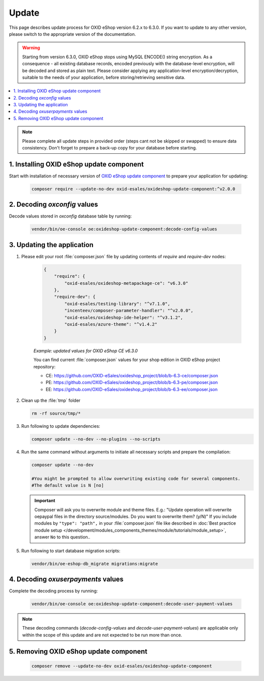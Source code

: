 Update
======

This page describes update process for OXID eShop version 6.2.x to 6.3.0. If you want to update to any other
version, please switch to the appropriate version of the documentation.

.. warning::

    Starting from version 6.3.0, OXID eShop stops using MySQL ENCODE() string encryption. As a consequence - all
    existing database records, encoded previously with the database-level encryption, will be decoded and stored as plain text.
    Please consider applying any application-level encryption/decryption, suitable to the needs of your application,
    before storing/retrieving sensitive data.

.. contents ::
    :local:
    :depth: 1

.. note::
    Please complete all update steps in provided order (steps cant not be skipped or swapped) to ensure data consistency.
    Don't forget to prepare a back-up copy for your database before starting.


1. Installing OXID eShop update component
-----------------------------------------
Start with installation of necessary version of
`OXID eShop update component <https://github.com/OXID-eSales/oxideshop-update-component/tree/b-6.3>`__
to prepare your application for updating:

    .. code:: bash

        composer require --update-no-dev oxid-esales/oxideshop-update-component:^v2.0.0

2. Decoding `oxconfig` values
-----------------------------

Decode values stored in `oxconfig` database table by running:

    .. code:: bash

        vendor/bin/oe-console oe:oxideshop-update-component:decode-config-values

3. Updating the application
---------------------------------------
#. Please edit your root :file:`composer.json` file by updating contents of `require` and `require-dev` nodes:

    .. code:: json

        {
            "require": {
                "oxid-esales/oxideshop-metapackage-ce": "v6.3.0"
            },
            "require-dev": {
                "oxid-esales/testing-library": "^v7.1.0",
                "incenteev/composer-parameter-handler": "^v2.0.0",
                "oxid-esales/oxideshop-ide-helper": "^v3.1.2",
                "oxid-esales/azure-theme": "^v1.4.2"
            }
        }


    `Example: updated values for OXID eShop CE v6.3.0`

    You can find current :file:`composer.json` values for your shop edition in OXID eShop project repository:

    - CE: https://github.com/OXID-eSales/oxideshop_project/blob/b-6.3-ce/composer.json
    - PE: https://github.com/OXID-eSales/oxideshop_project/blob/b-6.3-pe/composer.json
    - EE: https://github.com/OXID-eSales/oxideshop_project/blob/b-6.3-ee/composer.json

#. Clean up the :file:`tmp` folder

   .. code:: bash

      rm -rf source/tmp/*

#. Run following to update dependencies:

   .. code:: bash

      composer update --no-dev --no-plugins --no-scripts

#. Run the same command without arguments to initiate all necessary scripts and prepare the compilation:

   .. code:: bash

        composer update --no-dev

        #You might be prompted to allow overwriting existing code for several components.
        #The default value is N [no]

   .. important::

      Composer will ask you to overwrite module and theme files. E.g.: "Update operation will overwrite oepaypal files in
      the directory source/modules. Do you want to overwrite them? (y/N)"
      If you include modules by ``"type": "path",`` in your :file:`composer.json` file like described in
      :doc:`Best practice module setup </development/modules_components_themes/module/tutorials/module_setup>`, answer ``No`` to this question..


#. Run following to start database migration scripts:

   .. code:: bash

      vendor/bin/oe-eshop-db_migrate migrations:migrate

4. Decoding `oxuserpayments` values
-----------------------------------

Complete the decoding process by running:

    .. code:: bash

        vendor/bin/oe-console oe:oxideshop-update-component:decode-user-payment-values

.. note::

    These decoding commands (`decode-config-values` and `decode-user-payment-values`) are applicable only within the scope
    of this update and are not expected to be run more than once.

5. Removing OXID eShop update component
---------------------------------------

    .. code:: bash

        composer remove --update-no-dev oxid-esales/oxideshop-update-component
